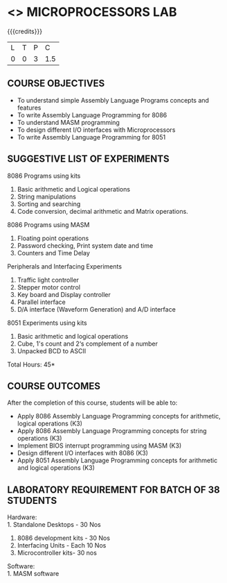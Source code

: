 * <<<508>>> MICROPROCESSORS LAB 
:properties:
:author: Dr. K. R. Sarath Chandran and Ms.S.Angel Deborah
Date:09/03/2021
:end:

{{{credits}}}
| L | T | P |   C |
| 0 | 0 | 3 | 1.5 |

#+begin_comment
1. Almost the same as AU
2. For changes, see the individual experiments.
3. Not Applicable
4. Five Course outcomes specified and aligned with units
5. Suggestive List of Experiments given.
#+end_comment
#+startup: showall

** CO PO MAPPING :noexport:
#+NAME: co-po-mapping
|                |    | PO1 | PO2 | PO3 | PO4 | PO5 | PO6 | PO7 | PO8 | PO9 | PO10 | PO11 | PO12 | PSO1 | PSO2 | PSO3 |
|                |    |  K3 |  K4 |  K5 |  K5 |  K6 |   - |   - |   - |   - |    - |    - |    - |   K5 |   K3 |   K6 |
| CO1            | K3 |   3 |   3 |   2 |   3 |   0 |   1 |   0 |   1 |   3 |    3 |    0 |    0 |    3 |    3 |    1 |
| CO2            | K3 |   3 |   3 |   2 |   3 |   0 |   1 |   0 |   1 |   3 |    3 |    0 |    0 |    3 |    3 |    1 |
| CO3            | K3 |   3 |   3 |   3 |   2 |   3 |   1 |   0 |   1 |   3 |    3 |    0 |    0 |    3 |    3 |    1 |
| CO4            | K3 |   2 |   3 |   3 |   2 |   0 |   1 |   2 |   1 |   3 |    3 |    1 |    2 |    3 |    3 |    3 |
| CO5            | K3 |   3 |   3 |   2 |   3 |   0 |   1 |   0 |   1 |   3 |    3 |    0 |    0 |    3 |    3 |    1 |
| Score          |    |  14 |  15 |  12 |  13 |   3 |   5 |   2 |   5 |  15 |   15 |    1 |    2 |   15 |   15 |    7 |
| Course Mapping |    |   3 |   3 |   3 |   3 |  1  |   1 |   1 |   1 |   3 |    3 |    1 |    1 |    3 |    3 |    2 |


** COURSE OBJECTIVES
- To understand simple Assembly Language Programs concepts and features
- To write Assembly Language Programming for 8086  
- To understand MASM programming
- To design different I/O interfaces with Microprocessors
- To write Assembly Language Programming for 8051

** SUGGESTIVE LIST OF EXPERIMENTS
8086 Programs using kits 
1. Basic arithmetic and Logical operations
2. String manipulations
3. Sorting and searching
4. Code conversion, decimal arithmetic and Matrix operations.

8086 Programs using MASM
5. Floating point operations
6. Password checking, Print system date and time
7. Counters and Time Delay

Peripherals and Interfacing Experiments
8. Traffic light controller
9. Stepper motor control
10. Key board and Display controller
11. Parallel interface
12. D/A interface (Waveform Generation) and A/D interface

8051 Experiments using kits
13. Basic arithmetic and logical operations
14. Cube, 1's count and 2‘s complement of a number
15. Unpacked BCD to ASCII


\hfill *Total Hours: 45*

** COURSE OUTCOMES
After the completion of this course, students will be able to: 
- Apply 8086 Assembly Language Programming concepts for arithmetic, logical operations (K3)
-	Apply 8086 Assembly Language Programming concepts for string operations (K3)
-	Implement BIOS interrupt programming using MASM (K3)
-	Design different I/O interfaces with 8086 (K3)
- Apply 8051 Assembly Language Programming concepts for arithmetic and logical operations (K3)


** LABORATORY REQUIREMENT FOR BATCH OF 38 STUDENTS
Hardware:\\
1. Standalone Desktops - 30 Nos
2. 8086 development kits - 30 Nos
3. Interfacing Units - Each 10 Nos
4. Microcontroller kits- 30 nos

Software:\\
1. MASM software
